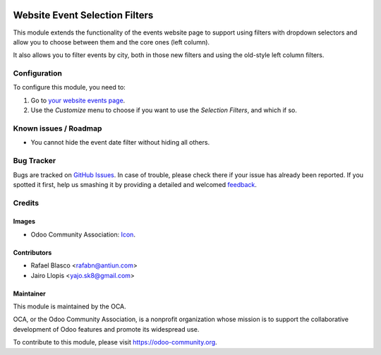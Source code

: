 .. image:: https://img.shields.io/badge/licence-AGPL--3-blue.svg
   :target: http://www.gnu.org/licenses/agpl-3.0-standalone.html
   :alt: License: AGPL-3

===============================
Website Event Selection Filters
===============================

This module extends the functionality of the events website page to support
using filters with dropdown selectors and allow you to choose between them and
the core ones (left column).

It also allows you to filter events by city, both in those new filters and
using the old-style left column filters.

Configuration
=============

To configure this module, you need to:

#. Go to `your website events page </event>`_.
#. Use the *Customize* menu to choose if you want to use the *Selection
   Filters*, and which if so.

.. image:: https://odoo-community.org/website/image/ir.attachment/5784_f2813bd/datas
   :alt: Try me on Runbot
   :target: https://runbot.odoo-community.org/runbot/199/8.0

Known issues / Roadmap
======================

* You cannot hide the event date filter without hiding all others.

Bug Tracker
===========

Bugs are tracked on `GitHub Issues
<https://github.com/OCA/event/issues>`_. In case of trouble, please
check there if your issue has already been reported. If you spotted it first,
help us smashing it by providing a detailed and welcomed `feedback
<https://github.com/OCA/
event/issues/new?body=module:%20
website_event_filter_selector%0Aversion:%20
8.0%0A%0A**Steps%20to%20reproduce**%0A-%20...%0A%0A**Current%20behavior**%0A%0A**Expected%20behavior**>`_.

Credits
=======

Images
------

* Odoo Community Association: `Icon <https://github.com/OCA/maintainer-tools/blob/master/template/module/static/description/icon.svg>`_.

Contributors
------------

* Rafael Blasco <rafabn@antiun.com>
* Jairo Llopis <yajo.sk8@gmail.com>

Maintainer
----------

.. image:: https://odoo-community.org/logo.png
   :alt: Odoo Community Association
   :target: https://odoo-community.org

This module is maintained by the OCA.

OCA, or the Odoo Community Association, is a nonprofit organization whose
mission is to support the collaborative development of Odoo features and
promote its widespread use.

To contribute to this module, please visit https://odoo-community.org.
